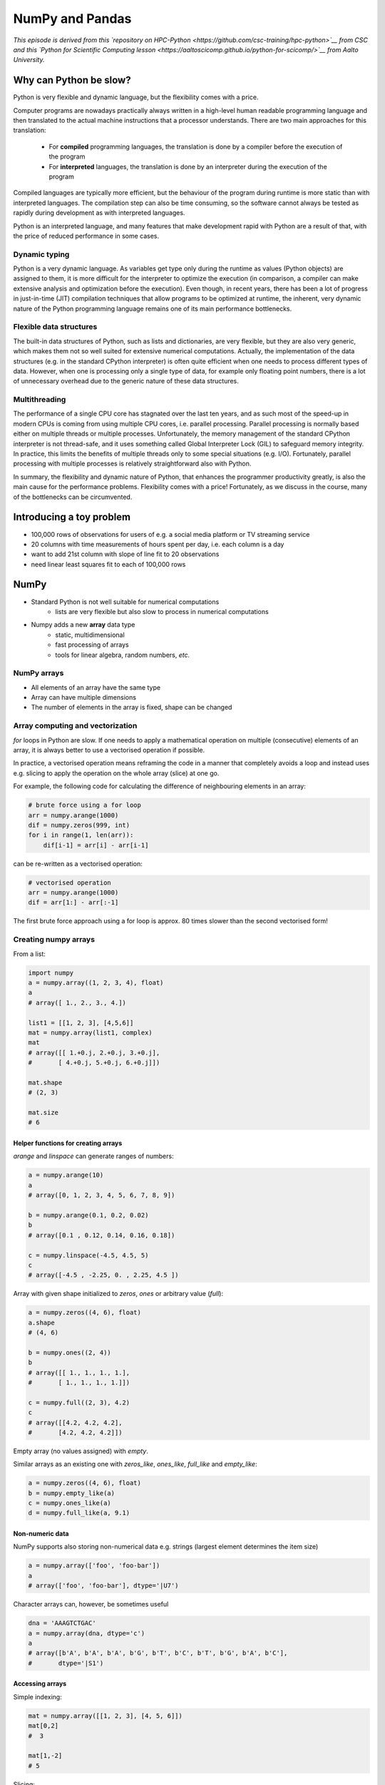 NumPy and Pandas
================

.. objectives::

   - Understand limitations of Python's standard library for large data processing
   - Understand vectorization and basic array computing in NumPy
   - Learn to use several of NumPy's numerical computing tools 
   - Learn to use data structures and analysis tools from Pandas

*This episode is derived from this 
`repository on HPC-Python <https://github.com/csc-training/hpc-python>`__ from CSC and 
this `Python for Scientific Computing lesson 
<https://aaltoscicomp.github.io/python-for-scicomp/>`__ from Aalto University.*

Why can Python be slow?
-----------------------

Python is very flexible and dynamic language, but the flexibility comes with
a price.

Computer programs are nowadays practically always written in a high-level
human readable programming language and then translated to the actual machine
instructions that a processor understands. There are two main approaches for
this translation:

 - For **compiled** programming languages, the translation is done by
   a compiler before the execution of the program
 - For **interpreted** languages, the translation is done by an interpreter
   during the execution of the program

Compiled languages are typically more efficient, but the behaviour of
the program during runtime is more static than with interpreted languages.
The compilation step can also be time consuming, so the software cannot
always be tested as rapidly during development as with interpreted
languages.

Python is an interpreted language, and many features that make development
rapid with Python are a result of that, with the price of reduced performance
in some cases.

Dynamic typing
^^^^^^^^^^^^^^

Python is a very dynamic language. As variables get type only during the
runtime as values (Python objects) are assigned to them, it is more difficult
for the interpreter to optimize the execution (in comparison, a compiler can
make extensive analysis and optimization before the execution). Even though,
in recent years, there has been a lot of progress in just-in-time (JIT)
compilation techniques that allow programs to be optimized at runtime, the
inherent, very dynamic nature of the Python programming language remains one
of its main performance bottlenecks.

Flexible data structures
^^^^^^^^^^^^^^^^^^^^^^^^

The built-in data structures of Python, such as lists and dictionaries,
are very flexible, but they are also very generic, which makes them not so
well suited for extensive numerical computations. Actually, the implementation
of the data structures (e.g. in the standard CPython interpreter) is often
quite efficient when one needs to process different types of data. However,
when one is processing only a single type of data, for example only
floating point numbers, there is a lot of unnecessary overhead due to the
generic nature of these data structures.

Multithreading
^^^^^^^^^^^^^^

The performance of a single CPU core has stagnated over the last ten years,
and as such most of the speed-up in modern CPUs is coming from using multiple
CPU cores, i.e. parallel processing. Parallel processing is normally based
either on multiple threads or multiple processes. Unfortunately, the memory
management of the standard CPython interpreter is not thread-safe, and it uses
something called Global Interpreter Lock (GIL) to safeguard memory integrity.
In practice, this limits the benefits of multiple threads only to some
special situations (e.g. I/O). Fortunately, parallel processing with multiple
processes is relatively straightforward also with Python.

In summary, the flexibility and dynamic nature of Python, that enhances
the programmer productivity greatly, is also the main cause for the
performance problems. Flexibility comes with a price! Fortunately, as we
discuss in the course, many of the bottlenecks can be circumvented.

Introducing a toy problem
-------------------------

- 100,000 rows of observations for users of e.g. a social media platform or TV streaming service
- 20 columns with time measurements of hours spent per day, i.e. each column is a day
- want to add 21st column with slope of line fit to 20 observations
- need linear least squares fit to each of 100,000 rows


NumPy
-----

- Standard Python is not well suitable for numerical computations
    - lists are very flexible but also slow to process in numerical
      computations

- Numpy adds a new **array** data type
    - static, multidimensional
    - fast processing of arrays
    - tools for linear algebra, random numbers, *etc.*

NumPy arrays
^^^^^^^^^^^^

- All elements of an array have the same type
- Array can have multiple dimensions
- The number of elements in the array is fixed, shape can be changed

.. figure:: img/list-vs-array.svg
   :align: center
   :scale: 100 %


Array computing and vectorization
^^^^^^^^^^^^^^^^^^^^^^^^^^^^^^^^^

`for` loops in Python are slow. If one needs to apply a mathematical operation
on multiple (consecutive) elements of an array, it is always better to use a
vectorised operation if possible.

In practice, a vectorised operation means reframing the code in a manner that
completely avoids a loop and instead uses e.g. slicing to apply the operation
on the whole array (slice) at one go.

For example, the following code for calculating the difference of neighbouring
elements in an array:

.. code-block:: python

   # brute force using a for loop
   arr = numpy.arange(1000)
   dif = numpy.zeros(999, int)
   for i in range(1, len(arr)):
       dif[i-1] = arr[i] - arr[i-1]

can be re-written as a vectorised operation:

.. code-block:: python

   # vectorised operation
   arr = numpy.arange(1000)
   dif = arr[1:] - arr[:-1]

.. figure:: img/vectorised-difference.png
   :align: center

The first brute force approach using a for loop is approx. 80 times slower
than the second vectorised form!


Creating numpy arrays
^^^^^^^^^^^^^^^^^^^^^

From a list:

.. code-block:: python

   import numpy
   a = numpy.array((1, 2, 3, 4), float)
   a
   # array([ 1., 2., 3., 4.])

   list1 = [[1, 2, 3], [4,5,6]]
   mat = numpy.array(list1, complex)
   mat
   # array([[ 1.+0.j, 2.+0.j, 3.+0.j],
   #       [ 4.+0.j, 5.+0.j, 6.+0.j]])

   mat.shape
   # (2, 3)

   mat.size
   # 6


Helper functions for creating arrays
~~~~~~~~~~~~~~~~~~~~~~~~~~~~~~~~~~~~

`arange` and `linspace` can generate ranges of numbers:

.. code-block:: python

    a = numpy.arange(10)
    a
    # array([0, 1, 2, 3, 4, 5, 6, 7, 8, 9])

    b = numpy.arange(0.1, 0.2, 0.02)
    b
    # array([0.1 , 0.12, 0.14, 0.16, 0.18])

    c = numpy.linspace(-4.5, 4.5, 5)
    c
    # array([-4.5 , -2.25, 0. , 2.25, 4.5 ])


Array with given shape initialized to `zeros`, `ones` or arbitrary value (`full`):

.. code-block:: python

   a = numpy.zeros((4, 6), float)
   a.shape
   # (4, 6)

   b = numpy.ones((2, 4))
   b
   # array([[ 1., 1., 1., 1.],
   #       [ 1., 1., 1., 1.]])
	   
   c = numpy.full((2, 3), 4.2)
   c
   # array([[4.2, 4.2, 4.2],
   #       [4.2, 4.2, 4.2]])

Empty array (no values assigned) with `empty`.

Similar arrays as an existing one with `zeros_like`, `ones_like`, 
`full_like` and `empty_like`:

.. code-block:: python

   a = numpy.zeros((4, 6), float)
   b = numpy.empty_like(a)
   c = numpy.ones_like(a)
   d = numpy.full_like(a, 9.1)

Non-numeric data
~~~~~~~~~~~~~~~~

NumPy supports also storing non-numerical data e.g. strings (largest
element determines the item size)

.. code-block:: python

   a = numpy.array(['foo', 'foo-bar'])
   a
   # array(['foo', 'foo-bar'], dtype='|U7')

Character arrays can, however, be sometimes useful

.. code-block:: python

   dna = 'AAAGTCTGAC'
   a = numpy.array(dna, dtype='c')
   a
   # array([b'A', b'A', b'A', b'G', b'T', b'C', b'T', b'G', b'A', b'C'],
   #       dtype='|S1')


Accessing arrays
~~~~~~~~~~~~~~~~

Simple indexing:

.. code-block:: python

   mat = numpy.array([[1, 2, 3], [4, 5, 6]])
   mat[0,2]
   #  3

   mat[1,-2]
   # 5

Slicing:

.. code-block:: python

   a = numpy.arange(10)
   a[2:]
   # array([2, 3, 4, 5, 6, 7, 8, 9])

   a[:-1]
   # array([0, 1, 2, 3, 4, 5, 6, 7, 8])

   a[1:3] = -1
   a
   # array([0, -1, -1, 3, 4, 5, 6, 7, 8, 9])

   a[1:7:2]
   # array([1, 3, 5])

Slicing of arrays in multiple dimensions
~~~~~~~~~~~~~~~~~~~~~~~~~~~~~~~~~~~~~~~~

- Multidimensional arrays can be sliced along multiple dimensions
- Values can be assigned to only part of the array

.. code-block:: python

   a = numpy.zeros((4, 4))
   a[1:3, 1:3] = 2.0
   a
   # array([[ 0., 0., 0., 0.],
   #       [ 0., 2., 2., 0.],
   #       [ 0., 2., 2., 0.],
   #       [ 0., 0., 0., 0.]])
```


Views and copies of arrays
~~~~~~~~~~~~~~~~~~~~~~~~~~

- Simple assignment creates references to arrays
- Slicing creates "views" to the arrays
- Use `copy()` for real copying of arrays

.. code-block:: python

   a = numpy.arange(10)
   b = a              # reference, changing values in b changes a
   b = a.copy()       # true copy

   c = a[1:4]         # view, changing c changes elements [1:4] of a
   c = a[1:4].copy()  # true copy of subarray


Array manipulation
~~~~~~~~~~~~~~~~~~

- `reshape` : change the shape of array

.. code-block:: python

   mat = numpy.array([[1, 2, 3], [4, 5, 6]])
   mat
   #array([[1, 2, 3],
   #      [4, 5, 6]])

   mat.reshape(3,2)
   # array([[1, 2],
   #       [3, 4],
   #       [5, 6]])

- `ravel` : flatten array to 1-d

.. code-block:: python

    mat.ravel()
    # array([1, 2, 3, 4, 5, 6])


Array manipulation
~~~~~~~~~~~~~~~~~~

- `concatenate` : join arrays together

.. code-block:: python

    mat1 = numpy.array([[1, 2, 3], [4, 5, 6]])
    mat2 = numpy.array([[7, 8, 9], [10, 11, 12]])
    numpy.concatenate((mat1, mat2))
    # array([[ 1, 2, 3],
    #       [ 4, 5, 6],
    #       [ 7, 8, 9],
    #       [10, 11, 12]])

    numpy.concatenate((mat1, mat2), axis=1)
    # array([[ 1, 2, 3,  7,  8,  9],
    #       [ 4, 5, 6, 10, 11, 12]])

`split` : split array to N pieces

.. code-block:: python

    numpy.split(mat1, 3, axis=1)
    # [array([[1], [4]]), array([[2], [5]]), array([[3], [6]])]


Array operations
~~~~~~~~~~~~~~~~

Most operations for numpy arrays are done element-wise
(`+`, `-`,  `*`,  `/`,  `**`)

.. code-block:: python

    a = numpy.array([1.0, 2.0, 3.0])
    b = 2.0
    a * b
    # array([ 2., 4., 6.])

    a + b
    # array([ 3., 4., 5.])

    a * a
    # array([ 1., 4., 9.])

Numpy has special functions which can work with array arguments
(sin, cos, exp, sqrt, log, ...)

.. code-block:: python

    import numpy, math
    a = numpy.linspace(-math.pi, math.pi, 8)
    a
    # array([-3.14159265, -2.24399475, -1.34639685, -0.44879895,
    #        0.44879895,  1.34639685,  2.24399475,  3.14159265])

    numpy.sin(a)
    # array([ -1.22464680e-16, -7.81831482e-01, -9.74927912e-01,
    #         -4.33883739e-01,  4.33883739e-01,  9.74927912e-01,
    #          7.81831482e-01,  1.22464680e-16])

    math.sin(a)
    # Traceback (most recent call last):
    # File "<stdin>", line 1, in ?
    # TypeError: only length-1 arrays can be converted to Python scalars


I/O with numpy
~~~~~~~~~~~~~~

- Numpy provides functions for reading data from file and for writing data
  into the files
- Simple text files
    - `numpy.loadtxt`
    - `numpy.savetxt`
    - Data in regular column layout
    - Can deal with comments and different column delimiters


Random numbers
~~~~~~~~~~~~~~

- The module `numpy.random` provides several functions for constructing
  random arrays
    - `random`: uniform random numbers
    - `normal`: normal distribution
    - `choice`: random sample from given array
    - ...

.. code-block:: python

    import numpy.random as rnd
    rnd.random((2,2))
    # array([[ 0.02909142, 0.90848 ],
    #       [ 0.9471314 , 0.31424393]])

    rnd.choice(numpy.arange(4), 10)
    # array([0, 1, 1, 2, 1, 1, 2, 0, 2, 3])


Polynomials
~~~~~~~~~~~

- Polynomial is defined by an array of coefficients p
  $p(x, N) = p[0] x^{N-1} + p[1] x^{N-2} + ... + p[N-1]$
- For example:
    - Least square fitting: `numpy.polyfit`
    - Evaluating polynomials: `numpy.polyval`
    - Roots of polynomial: `numpy.roots`

.. code-block:: python

    x = numpy.linspace(-4, 4, 7)
    y = x**2 + rnd.random(x.shape)

    p = numpy.polyfit(x, y, 2)
    p
    # array([ 0.96869003, -0.01157275, 0.69352514])


Linear algebra
~~~~~~~~~~~~~~

- Numpy can calculate matrix and vector products efficiently: `dot`,
  `vdot`, ...
- Eigenproblems: `linalg.eig`, `linalg.eigvals`, ...
- Linear systems and matrix inversion: `linalg.solve`, `linalg.inv`

.. code-block:: python

    A = numpy.array(((2, 1), (1, 3)))
    B = numpy.array(((-2, 4.2), (4.2, 6)))
    C = numpy.dot(A, B)

    b = numpy.array((1, 2))
    numpy.linalg.solve(C, b) # solve C x = b
    # array([ 0.04453441, 0.06882591])

- Normally, NumPy utilises high performance libraries in linear algebra
  operations
- Example: matrix multiplication C = A * B matrix dimension 1000
    - pure python:           522.30 s
    - naive C:                 1.50 s
    - numpy.dot:               0.04 s
    - library call from C:     0.04 s


Anatomy of NumPy array
~~~~~~~~~~~~~~~~~~~~~~

- **ndarray** type is made of
    - one dimensional contiguous block of memory (raw data)
    - indexing scheme: how to locate an element
    - data type descriptor: how to interpret an element

.. figure:: img/ndarray-in-memory.svg
   :align: center
   


NumPy indexing
~~~~~~~~~~~~~~

- There are many possible ways of arranging items of N-dimensional
  array in a 1-dimensional block
- NumPy uses **striding** where N-dimensional index ($n_0, n_1, ..., n_{N-1}$)
  corresponds to offset from the beginning of 1-dimensional block
  
$$
offset = \sum_{k=0}^{N-1} s_k n_k, s_k \text{ is stride in dimension k}
$$


.. figure:: img/ndarray-in-memory-offset.svg
   :align: center

ndarray attributes
~~~~~~~~~~~~~~~~~~

`a = numpy.array(...)`
  : `a.flags`
    : various information about memory layout

    `a.strides`
    : bytes to step in each dimension when traversing

    `a.itemsize`
    : size of one array element in bytes

    `a.data`
    : Python buffer object pointing to start of arrays data

    `a.__array_interface__`
    : Python internal interface


Advanced indexing
~~~~~~~~~~~~~~~~~

- Numpy arrays can be indexed also with other arrays (integer or
  boolean)

.. code-block:: python

    x = numpy.arange(10,1,-1)
    x
    # array([10, 9, 8, 7, 6, 5, 4, 3, 2])

    x[numpy.array([3, 3, 1, 8])]
    # array([7, 7, 9, 2])

Boolean "mask" arrays:

.. code-block:: python

    m = x > 7
    m
    # array([ True, True, True, False, False, ...

    x[m]
    # array([10, 9, 8])

Advanced indexing creates copies of arrays.


Vectorized operations
~~~~~~~~~~~~~~~~~~~~~

- `for` loops in Python are slow
- Use "vectorized" operations when possible
- Example: difference
    - for loop is ~80 times slower!

.. code-block:: python

   # brute force using a for loop
   arr = numpy.arange(1000)
   dif = numpy.zeros(999, int)
   for i in range(1, len(arr)):
       dif[i-1] = arr[i] - arr[i-1]
   
   # vectorized operation
   arr = numpy.arange(1000)
   dif = arr[1:] - arr[:-1]

.. figure:: img/vectorised-difference.png
   :align: center


Broadcasting
~~~~~~~~~~~~

- If array shapes are different, the smaller array may be broadcasted
  into a larger shape

.. code-block:: python

    from numpy import array
    a = array([[1,2],[3,4],[5,6]], float)
    a
    #array([[ 1., 2.],
    #      [ 3., 4.],
    #      [ 5., 6.]])

    b = array([[7,11]], float)
    b
    # array([[ 7., 11.]])

    a * b
    # array([[ 7., 22.],
    #       [ 21., 44.],
    #       [ 35., 66.]])


Example: calculate distances from a given point

.. code-block:: python

   # array containing 3d coordinates for 100 points
   points = numpy.random.random((100, 3))
   origin = numpy.array((1.0, 2.2, -2.2))
   dists = (points - origin)**2
   dists = numpy.sqrt(numpy.sum(dists, axis=1))
   
   # find the most distant point
   i = numpy.argmax(dists)
   print(points[i])


Temporary arrays
~~~~~~~~~~~~~~~~

- In complex expressions, NumPy stores intermediate values in
  temporary arrays
- Memory consumption can be higher than expected

.. code-block:: python

   a = numpy.random.random((1024, 1024, 50))
   b = numpy.random.random((1024, 1024, 50))
   
   # two temporary arrays will be created
   c = 2.0 * a - 4.5 * b
   
   # three temporary arrays will be created due to unnecessary parenthesis
   c = (2.0 * a - 4.5 * b) + 1.1 * (numpy.sin(a) + numpy.cos(b))

- Broadcasting approaches can lead also to hidden temporary arrays
- Example: pairwise distance of **M** points in 3 dimensions
    - Input data is M x 3 array
    - Output is M x M array containing the distance between points i
      and j
	- There is a temporary 1000 x 1000 x 3 array

.. code-block:: python

   X = numpy.random.random((1000, 3))
   D = numpy.sqrt(((X[:, numpy.newaxis, :] - X) ** 2).sum(axis=-1))


Numexpr
~~~~~~~

- Evaluation of complex expressions with one operation at a time can lead
  also into suboptimal performance
    - Effectively, one carries out multiple *for* loops in the NumPy
      C-code

- Numexpr package provides fast evaluation of array expressions

.. code-block:: python

   import numexpr as ne
   x = numpy.random.random((1000000, 1))
   y = numpy.random.random((1000000, 1))
   poly = ne.evaluate("((.25*x + .75)*x - 1.5)*x - 2")

- By default, numexpr tries to use multiple threads
- Number of threads can be queried and set with
  `ne.set_num_threads(nthreads)`
- Supported operators and functions:
  +,-,\*,/,\*\*, sin, cos, tan, exp, log, sqrt
- Speedups in comparison to NumPy are typically between 0.95 and 4
- Works best on arrays that do not fit in CPU cache





Pandas
------

Pandas is a Python package that provides high-performance and easy to use 
data structures and data analysis tools.  
This page provides a brief overview of pandas, but the open source community 
developing the pandas package has also created excellent documentation and training 
material, including: 

- a  `Getting started guide <https://pandas.pydata.org/getting_started.html>`__ 
  (including tutorials and a 10 minute flash intro)
- a `"10 minutes to pandas" <https://pandas.pydata.org/docs/user_guide/10min.html#min>`__
  tutorial
- thorough `Documentation <https://pandas.pydata.org/docs/>`__ containing a user guide, 
  API reference and contribution guide
- a `cheatsheet <https://pandas.pydata.org/Pandas_Cheat_Sheet.pdf>`__ 
- a `cookbook <https://pandas.pydata.org/docs/user_guide/cookbook.html#cookbook>`__.

Let's get a flavor of what we can do with pandas. We will be working with an
example dataset containing the passenger list from the Titanic, which is often used in Kaggle competitions and data science tutorials. First step is to load pandas::

    import pandas as pd

We can download the data from `this GitHub repository <https://raw.githubusercontent.com/pandas-dev/pandas/master/doc/data/titanic.csv>`__
by visiting the page and saving it to disk, or by directly reading into 
a **dataframe**::

    url = "https://raw.githubusercontent.com/pandas-dev/pandas/master/doc/data/titanic.csv"
    titanic = pd.read_csv(url, index_col='Name')

We can now view the dataframe to get an idea of what it contains and
print some summary statistics of its numerical data::

    # print the first 5 lines of the dataframe
    titanic.head()  
    
    # print summary statistics for each column
    titanic.describe()  

Ok, so we have information on passenger names, survival (0 or 1), age, 
ticket fare, number of siblings/spouses, etc. With the summary statistics we see that the average age is 29.7 years, maximum ticket price is 512 USD, 38\% of passengers survived, etc.

Let's say we're interested in the survival probability of different age groups. With two one-liners, we can find the average age of those who survived or didn't survive, and plot corresponding histograms of the age distribution::

    print(titanic.groupby("Survived")["Age"].mean())

::

    titanic.hist(column='Age', by='Survived', bins=25, figsize=(8,10), 
                 layout=(2,1), zorder=2, sharex=True, rwidth=0.9);
    

Clearly, pandas dataframes allows us to do advanced analysis with very few commands, but it takes a while to get used to how dataframes work so let's get back to basics.

.. callout:: Getting help

    Series and DataFrames have a lot functionality, but
    how can we find out what methods are available and how they work? One way is to visit 
    the `API reference <https://pandas.pydata.org/docs/reference/frame.html>`__ 
    and reading through the list. 
    Another way is to use the autocompletion feature in Jupyter and type e.g. 
    ``titanic["Age"].`` in a notebook and then hit ``TAB`` twice - this should open 
    up a list menu of available methods and attributes.

    Jupyter also offers quick access to help pages (docstrings) which can be 
    more efficient than searching the internet. Two ways exist:

    - Write a function name followed by question mark and execute the cell, e.g.
      write ``titanic.hist?`` and hit ``SHIFT + ENTER``.
    - Write the function name and hit ``SHIFT + TAB``.


What's in a dataframe?
----------------------

As we saw above, pandas dataframes are a powerful tool for working with tabular data. 
A pandas 
`DataFrame object <https://pandas.pydata.org/docs/reference/api/pandas.DataFrame.html#pandas.DataFrame>`__ 
is composed of rows and columns:

.. image:: img/01_table_dataframe.svg

Each column of a dataframe is a 
`series object <https://pandas.pydata.org/docs/user_guide/dsintro.html#series>`__ 
- a dataframe is thus a collection of series::

    # print some information about the columns
    titanic.info()

Unlike a NumPy array, a dataframe can combine multiple data types, such as
numbers and text, but the data in each column is of the same type. So we say a
column is of type ``int64`` or of type ``object``.

Let's inspect one column of the Titanic passanger list data (first downloading
and reading the titanic.csv datafile into a dataframe if needed, see above)::

    titanic["Age"]
    titanic.Age          # same as above
    type(titanic["Age"])

The columns have names. Here's how to get them::

    titanic.columns

However, the rows also have names! This is what Pandas calls the **index**::

    titanic.index

We saw above how to select a single column, but there are many ways of
selecting (and setting) single or multiple rows, columns and values. We can
refer to columns and rows either by number or by their name::

    titanic.loc['Lam, Mr. Ali',"Age"]          # select single value by row and column
    titanic.loc[:'Lam, Mr. Ali',"Name":"Age"]  # slice the dataframe by row and column *names*
    titanic.iloc[0:2,3:6]                      # same slice as above by row and column *numbers*

    titanic.at['Lam, Mr. Ali',"Age"] = 42      # set single value by row and column *name* (fast)
    titanic.at['Lam, Mr. Ali',"Age"]           # select single value by row and column *name* (fast)
    titanic.at['Lam, Mr. Ali',"Age"] = 42      # set single value by row and column *name* (fast)
    titanic.iat[0,5]                           # select same value by row and column *number* (fast)

    titanic["foo"] = "bar"                     # set a whole column

Dataframes also support boolean indexing, just like we saw for ``numpy`` 
arrays::

    titanic[titanic["Age"] > 70]
    # ".str" creates a string object from a column
    titanic[titanic["Name"].str.contains("Margaret")]

What if your dataset has missing data? Pandas uses the value ``np.nan`` 
to represent missing data, and by default does not include it in any computations.
We can find missing values, drop them from our dataframe, replace them
with any value we like or do forward or backward filling::

    titanic.isna()                    # returns boolean mask of NaN values
    titanic.dropna()                  # drop missing values
    titanic.dropna(how="any")         # or how="all"
    titanic.dropna(subset=["Cabin"])  # only drop NaNs from one column
    titanic.fillna(0)                 # replace NaNs with zero
    titanic.fillna(method='ffill')    # forward-fill NaNs



Exercises 1
-----------

.. challenge:: Exploring dataframes

    - Have a look at the available methods and attributes using the 
      `API reference <https://pandas.pydata.org/docs/reference/frame.html>`__ 
      or the autocomplete feature in Jupyter. 
    - Try out a few methods using the Titanic dataset and have a look at 
      the docstrings (help pages) of methods that pique your interest
    - Compute the mean age of the first 10 passengers by slicing and the ``mean`` method
    - (Advanced) Using boolean indexing, compute the survival rate 
      (mean of "Survived" values) among passengers over and under the average age.
    
.. solution:: 

    - Mean age of the first 10 passengers: ``titanic.iloc[:10,:]["Age"].mean()`` 
      or ``titanic.loc[:9,"Age"].mean()`` or ``df.iloc[:10,5].mean()``.
    - Survival rate among passengers over and under average age: 
      ``titanic[titanic["Age"] > titanic["Age"].mean()]["Survived"].mean()`` and 
      ``titanic[titanic["Age"] < titanic["Age"].mean()]["Survived"].mean()``.


Tidy data
---------

The above analysis was rather straightforward thanks to the fact 
that the dataset is *tidy*.

.. image:: img/tidy_data.png

In short, columns should be variables and rows should be measurements, 
and adding measurements (rows) should then not require any changes to code 
that reads the data.

What would untidy data look like? Here's an example from 
some run time statistics from a 1500 m running event::

    runners = pd.DataFrame([
                  {'Runner': 'Runner 1', 400: 64, 800: 128, 1200: 192, 1500: 240},
                  {'Runner': 'Runner 2', 400: 80, 800: 160, 1200: 240, 1500: 300},
                  {'Runner': 'Runner 3', 400: 96, 800: 192, 1200: 288, 1500: 360},
              ])

What makes this data untidy is that the column names `400, 800, 1200, 1500`
indicate the distance ran. In a tidy dataset, this distance would be a variable
on its own, making each runner-distance pair a separate observation and hence a
separate row.

To make untidy data tidy, a common operation is to "melt" it, 
which is to convert it from wide form to a long form::

    runners = pd.melt(df, id_vars="Runner", 
                  value_vars=[400, 800, 1200, 1500], 
                  var_name="distance", 
                  value_name="time"
              )

In this form it's easier to **filter**, **group**, **join** 
and **aggregate** the data, and it's also easier to model relationships 
between variables.

The opposite of melting is to *pivot* data, which can be useful to 
view data in different ways as we'll see below.

For a detailed exposition of data tidying, have a look at 
`this article <http://vita.had.co.nz/papers/tidy-data.pdf>`__.



Working with dataframes
-----------------------

We saw above how we can read in data into a dataframe using the ``read_csv`` method.
Pandas also understands multiple other formats, for example using ``read_excel``,  
``read_hdf``, ``read_json``, etc. (and corresponding methods to write to file: 
``to_csv``, ``to_excel``, ``to_hdf``, ``to_json``, etc.)  

But sometimes you would want to create a dataframe from scratch. Also this can be done 
in multiple ways, for example starting with a numpy array::

    dates = pd.date_range('20130101', periods=6)
    df = pd.DataFrame(np.random.randn(6, 4), index=dates, columns=list('ABCD'))

or a dictionary::

    df = pd.DataFrame({'A': ['foo', 'bar', 'foo', 'bar', 'foo', 'bar', 'foo', 'foo'],
                       'B': ['one', 'one', 'two', 'three', 'two', 'two', 'one', 'three'],
                       'C': np.array([3] * 8, dtype='int32'),
                       'D': np.random.randn(8),
                       'E': np.random.randn(8)})

There are many ways to operate on dataframes. Let's look at a 
few examples in order to get a feeling of what's possible
and what the use cases can be.

We can easily split and concatenate or append dataframes::

    sub1, sub2, sub3 = df[:2], df[2:4], df[4:]
    pd.concat([sub1, sub2, sub3])
    sub1.append([sub2, sub3])      # same as above

When pulling data from multiple dataframes, a powerful ``merge()`` method is
available that acts similarly to merging in SQL. Say we have a dataframe containing the age of some athletes::

    age = pd.DataFrame([
        {"Runner": "Runner 4", "Age": 18},
        {"Runner": "Runner 2", "Age": 21},
        {"Runner": "Runner 1", "Age": 23},
        {"Runner": "Runner 3", "Age": 19},
    ])

We now want to use this table to annotate the original ``runners`` table from
before with their age. Note that the ``runners`` and ``age`` dataframes have a
different ordering to it, and ``age`` has an entry for ``Dave`` which is not
present in the ``runners`` table. We can let Pandas deal with all of it using
the ``.merge()`` method::

    # Add the age for each runner
    runners.merge(age, on="Runner")

In fact, much of what can be done in SQL 
`is also possible with pandas <https://pandas.pydata.org/docs/getting_started/comparison/comparison_with_sql.html>`__.

``groupby()`` is a powerful method which splits a dataframe and aggregates data
in groups. To see what's possible, let's return to the Titanic dataset. Let's
test the old saying "Women and children first". We start by creating a new
column ``Child`` to indicate whether a passenger was a child or not, based on
the existing ``Age`` column. For this example, let's assume that you are a
child when you are younger than 12 years::

    titanic["Child"] = titanic["Age"] < 12

Now we can test the saying by grouping the data on ``Sex`` and then creating further sub-groups based on ``Child``::

    titanic.groupby(["Sex", "Child"])["Survival"].mean()

Here we chose to summarize the data by its mean, but many other common
statistical functions are available as dataframe methods, like
``std()``, ``min()``, ``max()``, ``cumsum()``, ``median()``, ``skew()``,
``var()`` etc. 



Exercises 2
-----------

.. challenge:: Analyze the Titanic passenger list dataset

    In the Titanic passenger list dataset, 
    investigate the family size of the passengers (i.e. the "SibSp" column).

    - What different family sizes exist in the passenger list? Hint: try the `unique` method 
    - What are the names of the people in the largest family group?
    - (Advanced) Create histograms showing the distribution of family sizes for 
      passengers split by the fare, i.e. one group of high-fare passengers (where 
      the fare is above average) and one for low-fare passengers 
      (Hint: instead of an existing column name, you can give a lambda function
      as a parameter to ``hist`` to compute a value on the fly. For example
      ``lambda x: "Poor" if df["Fare"].loc[x] < df["Fare"].mean() else "Rich"``).

.. solution:: Solution

    - Existing family sizes: ``df["SibSp"].unique()``
    - Names of members of largest family(ies): ``df[df["SibSp"] == 8]["Name"]``
    - ``df.hist("SibSp", lambda x: "Poor" if df["Fare"].loc[x] < df["Fare"].mean() else "Rich", rwidth=0.9)``




Time series superpowers
-----------------------

An introduction of pandas wouldn't be complete without mention of its 
special abilities to handle time series. To show just a few examples, 
we will use a new dataset of Nobel prize laureates::

    nobel = pd.read_csv("http://api.nobelprize.org/v1/laureate.csv")
    nobel.head()

This dataset has three columns for time, "born"/"died" and "year". 
These are represented as strings and integers, respectively, and 
need to be converted to datetime format::

    # the errors='coerce' argument is needed because the dataset is a bit messy
    nobel["born"] = pd.to_datetime(nobel["born"], errors ='coerce')
    nobel["died"] = pd.to_datetime(nobel["died"], errors ='coerce')
    nobel["year"] = pd.to_datetime(nobel["year"], format="%Y")

Pandas knows a lot about dates::

    print(nobel["born"].dt.day)
    print(nobel["born"].dt.year)
    print(nobel["born"].dt.weekday)
    
We can add a column containing the (approximate) lifespan in years rounded 
to one decimal::

    nobel["lifespan"] = round((nobel["died"] - nobel["born"]).dt.days / 365, 1)

and then plot a histogram of lifespans::

    nobel.hist(column='lifespan', bins=25, figsize=(8,10), rwidth=0.9)
    
Finally, let's see one more example of an informative plot 
produced by a single line of code::

    nobel.boxplot(column="lifespan", by="category")



Exercises 3
-----------

.. challenge:: Analyze the Nobel prize dataset

    - What country has received the largest number of Nobel prizes, and how many?
      How many countries are represented in the dataset? Hint: use the `describe()` method
      on the ``bornCountryCode`` column.
    - Create a histogram of the age when the laureates received their Nobel prizes.
      Hint: follow the above steps we performed for the lifespan. 
    - List all the Nobel laureates from your country.

    Now more advanced steps:
    
    - Now define an array of 4 countries of your choice and extract 
      only laureates from these countries::
      
          countries = np.array([COUNTRY1, COUNTRY2, COUNTRY3, COUNTRY4])
          subset = nobel.loc[nobel['bornCountry'].isin(countries)]

    - Use ``groupby`` to compute how many nobel prizes each country received in
      each category. The ``size()`` method tells us how many rows, hence nobel
      prizes, are in each group::

          nobel.groupby(['bornCountry', 'category']).size()

    - (Optional) Create a pivot table to view a spreadsheet like structure, and view it

        - First add a column “number” to the nobel dataframe containing 1’s 
          (to enable the counting below).          

        - Then create the pivot table::

            table = subset.pivot_table(values="number", index="bornCountry", columns="category", aggfunc=np.sum)
        
    - (Optional) Install the **seaborn** visualization library if you don't 
      already have it, and create a heatmap of your table::
      
          import seaborn as sns
          sns.heatmap(table,linewidths=.5);

    - Play around with other nice looking plots::
    
        sns.violinplot(y="year", x="bornCountry",inner="stick", data=subset);

      ::

        sns.swarmplot(y="year", x="bornCountry", data=subset, alpha=.5);

      ::

        subset_physchem = nobel.loc[nobel['bornCountry'].isin(countries) & (nobel['category'].isin(['physics']) | nobel['category'].isin(['chemistry']))]
        sns.catplot(x="bornCountry", y="year", col="category", data=subset_physchem, kind="swarm");

      ::
      
        sns.catplot(x="bornCountry", col="category", data=subset_physchem, kind="count");


Beyond the basics
-----------------

There is much more to Pandas than what we covered in this lesson. Whatever your
needs are, chances are good there is a function somewhere in its `API
<https://pandas.pydata.org/docs/>`__. And when there is not, you can always
apply your own functions to the data using `.apply`::

    from functools import lru_cache

    @lru_cache
    def fib(x):
        """Compute Fibonacci numbers. The @lru_cache remembers values we
        computed before, which speeds up this function a lot."""
        if x < 0:
            raise NotImplementedError('Not defined for negative values')
        elif x < 2:
            return x
        else:
            return fib(x - 2) + fib(x - 1)

    df = pd.DataFrame({'Generation': np.arange(100)})
    df['Number of Rabbits'] = df['Generation'].apply(fib)


.. keypoints::

   - Numpy provides a static array data structure, fast mathematical operations for 
     arrays and tools for linear algebra and random numbers
   - pandas dataframes are a good data structure for tabular data
   - Dataframes allow both simple and advanced analysis in very compact form 



